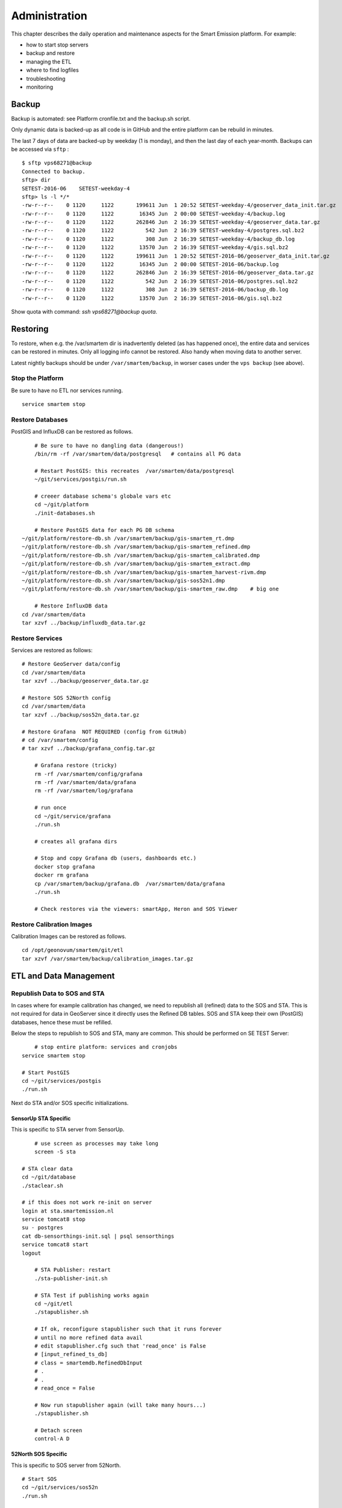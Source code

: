 .. _admin:

==============
Administration
==============

This chapter describes the daily operation and maintenance aspects for the Smart Emission platform. For example:

* how to start stop servers
* backup and restore
* managing the ETL
* where to find logfiles
* troubleshooting
* monitoring

Backup
======

Backup is automated: see Platform cronfile.txt and the backup.sh script.

Only dynamic data is backed-up as all
code is in GitHub and the entire platform can be rebuild in minutes.

The last 7 days of data are backed-up by weekday (1 is monday), and then the last day of
each year-month. Backups can be accessed via ``sftp`` : ::

	$ sftp vps68271@backup
	Connected to backup.
	sftp> dir
	SETEST-2016-06    SETEST-weekday-4
	sftp> ls -l */*
	-rw-r--r--    0 1120     1122       199611 Jun  1 20:52 SETEST-weekday-4/geoserver_data_init.tar.gz
	-rw-r--r--    0 1120     1122        16345 Jun  2 00:00 SETEST-weekday-4/backup.log
	-rw-r--r--    0 1120     1122       262846 Jun  2 16:39 SETEST-weekday-4/geoserver_data.tar.gz
	-rw-r--r--    0 1120     1122          542 Jun  2 16:39 SETEST-weekday-4/postgres.sql.bz2
	-rw-r--r--    0 1120     1122          308 Jun  2 16:39 SETEST-weekday-4/backup_db.log
	-rw-r--r--    0 1120     1122        13570 Jun  2 16:39 SETEST-weekday-4/gis.sql.bz2
	-rw-r--r--    0 1120     1122       199611 Jun  1 20:52 SETEST-2016-06/geoserver_data_init.tar.gz
	-rw-r--r--    0 1120     1122        16345 Jun  2 00:00 SETEST-2016-06/backup.log
	-rw-r--r--    0 1120     1122       262846 Jun  2 16:39 SETEST-2016-06/geoserver_data.tar.gz
	-rw-r--r--    0 1120     1122          542 Jun  2 16:39 SETEST-2016-06/postgres.sql.bz2
	-rw-r--r--    0 1120     1122          308 Jun  2 16:39 SETEST-2016-06/backup_db.log
	-rw-r--r--    0 1120     1122        13570 Jun  2 16:39 SETEST-2016-06/gis.sql.bz2

Show quota with command: `ssh vps68271@backup quota`.

Restoring
=========

To restore, when e.g. the /var/smartem dir is inadvertently deleted (as has happened once), the
entire data and services can be restored in minutes. Only all logging info cannot be restored.
Also handy when moving data to another server.

Latest nightly backups should be under ``/var/smartem/backup``, in worser cases under the ``vps backup``
(see above).

Stop the Platform
-----------------

Be sure to have no ETL nor services running. ::

	service smartem stop

Restore Databases
-----------------

PostGIS and InfluxDB can be restored as follows. ::

	# Be sure to have no dangling data (dangerous!)
	/bin/rm -rf /var/smartem/data/postgresql   # contains all PG data

	# Restart PostGIS: this recreates  /var/smartem/data/postgresql
	~/git/services/postgis/run.sh

	# creeer database schema's globale vars etc
	cd ~/git/platform
	./init-databases.sh

	# Restore PostGIS data for each PG DB schema
    ~/git/platform/restore-db.sh /var/smartem/backup/gis-smartem_rt.dmp
    ~/git/platform/restore-db.sh /var/smartem/backup/gis-smartem_refined.dmp
    ~/git/platform/restore-db.sh /var/smartem/backup/gis-smartem_calibrated.dmp
    ~/git/platform/restore-db.sh /var/smartem/backup/gis-smartem_extract.dmp
    ~/git/platform/restore-db.sh /var/smartem/backup/gis-smartem_harvest-rivm.dmp
    ~/git/platform/restore-db.sh /var/smartem/backup/gis-sos52n1.dmp
    ~/git/platform/restore-db.sh /var/smartem/backup/gis-smartem_raw.dmp    # big one

	# Restore InfluxDB data
    cd /var/smartem/data
    tar xzvf ../backup/influxdb_data.tar.gz


Restore Services
----------------

Services are restored as follows: ::

    # Restore GeoServer data/config
    cd /var/smartem/data
    tar xzvf ../backup/geoserver_data.tar.gz

    # Restore SOS 52North config
    cd /var/smartem/data
    tar xzvf ../backup/sos52n_data.tar.gz

    # Restore Grafana  NOT REQUIRED (config from GitHub)
    # cd /var/smartem/config
    # tar xzvf ../backup/grafana_config.tar.gz

	# Grafana restore (tricky)
	rm -rf /var/smartem/config/grafana
	rm -rf /var/smartem/data/grafana
	rm -rf /var/smartem/log/grafana

	# run once
	cd ~/git/service/grafana
	./run.sh

	# creates all grafana dirs

	# Stop and copy Grafana db (users, dashboards etc.)
	docker stop grafana
	docker rm grafana
	cp /var/smartem/backup/grafana.db  /var/smartem/data/grafana
	./run.sh

	# Check restores via the viewers: smartApp, Heron and SOS Viewer

Restore Calibration Images
--------------------------

Calibration Images can be restored as follows. ::

    cd /opt/geonovum/smartem/git/etl
    tar xzvf /var/smartem/backup/calibration_images.tar.gz


ETL and Data Management
=======================

Republish Data to SOS and STA
-----------------------------

In cases where for example calibration has changed, we need to republish all (refined)
data to the SOS and STA. This is not required for data in GeoServer since it directly
uses the Refined DB tables. SOS and STA keep their own (PostGIS) databases, hence these must be refilled.

Below the steps to republish to SOS and STA, many are common. This should be performed on SE TEST Server: ::

	# stop entire platform: services and cronjobs
    service smartem stop

    # Start PostGIS
    cd ~/git/services/postgis
    ./run.sh

Next do STA and/or SOS specific initializations.

SensorUp STA Specific
~~~~~~~~~~~~~~~~~~~~~

This is specific to STA server from SensorUp. ::

	# use screen as processes may take long
	screen -S sta

    # STA clear data
    cd ~/git/database
    ./staclear.sh
    
    # if this does not work re-init on server
    login at sta.smartemission.nl
    service tomcat8 stop
    su - postgres
    cat db-sensorthings-init.sql | psql sensorthings
    service tomcat8 start
    logout

	# STA Publisher: restart
	./sta-publisher-init.sh

	# STA Test if publishing works again
	cd ~/git/etl
	./stapublisher.sh

	# If ok, reconfigure stapublisher such that it runs forever
	# until no more refined data avail
	# edit stapublisher.cfg such that 'read_once' is False
	# [input_refined_ts_db]
	# class = smartemdb.RefinedDbInput
	# .
	# .
	# read_once = False

	# Now run stapublisher again (will take many hours...)
	./stapublisher.sh

	# Detach screen
	control-A D

52North SOS Specific
~~~~~~~~~~~~~~~~~~~~

This is specific to SOS server from 52North. ::

    # Start SOS
    cd ~/git/services/sos52n
    ./run.sh
    
    # SOS clear DB and other data
    cd ~/git/services/sos52n/config
    ./sos-clear.sh

	# SOS Publisher: restart
    cd ~/git/database/util
	./sos-publisher-init.sh

	# SOS Test if publishing works again
	cd ~/git/etl
	./sospublisher.sh

	# If ok, reconfigure sospublisher such that it runs forever
	# until no more refined data avail
	# edit sospublisher.cfg such that 'read_once' is False
	# [input_refined_ts_db]
	# class = smartemdb.RefinedDbInput
	# .
	# .
	# read_once = False

	# use screen as processes may take long
	screen -S sos

	# Now run sospublisher again (will take many hours...)
	./sospublisher.sh

	# Detach screen
	control-A D

All dynamic data can be found under ``/var/smartem/data``.

Calibration Model
-----------------

This needs to be intalled from time to time on the production server.
Two parts are incolved: database schema (the model) and images (the results/stats).

All can be restored as follows, assuming we have the data in some backup. ::

	~/git/platform/restore-db.sh gis-smartem_calibrated.dmp
    cd /opt/geonovum/smartem/git/etl
    tar xzvf calibration_images.tar.gz

Admin UI
========

There is a simple password-protected admin UI for several tasks and inpections. The Admin URL can be found
via the "Links" entry SE Platform website (<data|test>.smartemission.nl).

Via a main screen admin tasks and inpections are selected.

.. figure:: _static/screenshots/admin1.jpg
   :align: center

   *Figure  - SE Admin Page Main Screen*

Database Management
-------------------

Management of Postgres/PostGIS DB data is provided via phppgadmin.

.. figure:: _static/screenshots/phppgadmin1.jpg
   :align: center

   *Figure  - Postgres DB Management via phppgadmin*

Management of InfluxDB data is provided via Chronograf.

.. figure:: _static/screenshots/chronograf1.jpg
   :align: center

   *Figure  - InfluxDB Management via Chronograf*

Also possibility to develop dashboards.

.. figure:: _static/screenshots/chronograf2.jpg
   :align: center

   *Figure  - InfluxDB Management Dashboards in Chronograf*

Services Management
-------------------

Most of the application servers provide their own management web UI. These can
be invoked from the admin page as well, for example:

* GeoServer Admin
* SOS 52North Admin
* Grafana Admin
* SensorThings API (via GOST) Dashboard

Log Inspection
--------------

All log files for the ETL and for the application services can be accessed via the admin screen.

Monitoring
==========

Local monitoring tools are invoked from the admin screen (see above).

Services Uptime
---------------

All SE API services (WMS, WFS, SOS, STA etc)
and external APIs (Whale Server, Intemo Harvester) are monitored via UptimeRobot.com. Notification of downtime os
via email or SMS.

Systems Monitoring
------------------

All systems (Ubuntu OS, Docker etc) are monitored using `Prometheus <https://prometheus.io>`_
with `Exporters <https://prometheus.io/docs/instrumenting/exporters/>`_
and `Grafana <https://grafana.com/>`_.

Prometheus collects and stores data as timeseries by pulling metrics from Exporters. An Exporter collects local
metric data and exposes these via a uniform HTTP API through which Prometheus pulls.
Each Exporter is resource-specific: e.g. a `Node Exporter <https://github.com/prometheus/node_exporter>`_
collects metrics from a Linux OS. Google `cAdvisor <https://github.com/google/cadvisor>`_  will be used
to collect and expose Docker metrics.

Grafana uses Prometheus as a Data source, providing various standard Dashboards for visualization. Also Alerting
can be configured via Prometheus, using the `AlertManager <https://prometheus.io/docs/alerting/alertmanager/>`_
to send to various alerting destinations (email, SMS, webhook etc).

A complete setup for the above can be found at https://github.com/vegasbrianc/prometheus. This is used as a base for
SE monitoring. Grafana monitoring Dashboards can be accessed via the SE Admin UI.

.. figure:: _static/screenshots/grafana-prometheus2.jpg
   :align: center

   *Figure  - Docker Monitoring in SE*

Links
~~~~~

Tutorials

* https://www.digitalocean.com/community/tutorials/how-to-install-prometheus-using-docker-on-ubuntu-14-04
* https://www.digitalocean.com/community/tutorials/how-to-use-prometheus-to-monitor-your-ubuntu-14-04-server

Specifics

* http://phillbarber.blogspot.nl/2015/02/connect-docker-to-service-on-parent-host.html
* https://grafana.com/dashboards/1860
* https://github.com/google/cadvisor

Troubleshooting
===============

Various issues found and their solutions.

Docker won't start
------------------

This may happen after a Ubuntu (kernel) upgrade.
In syslog *"[graphdriver] prior storage driver \"aufs\" failed: driver not supported"*.

* Solution: https://github.com/docker/docker/issues/14026 : Remove dir ``/var/lib/docker/aufs``.

